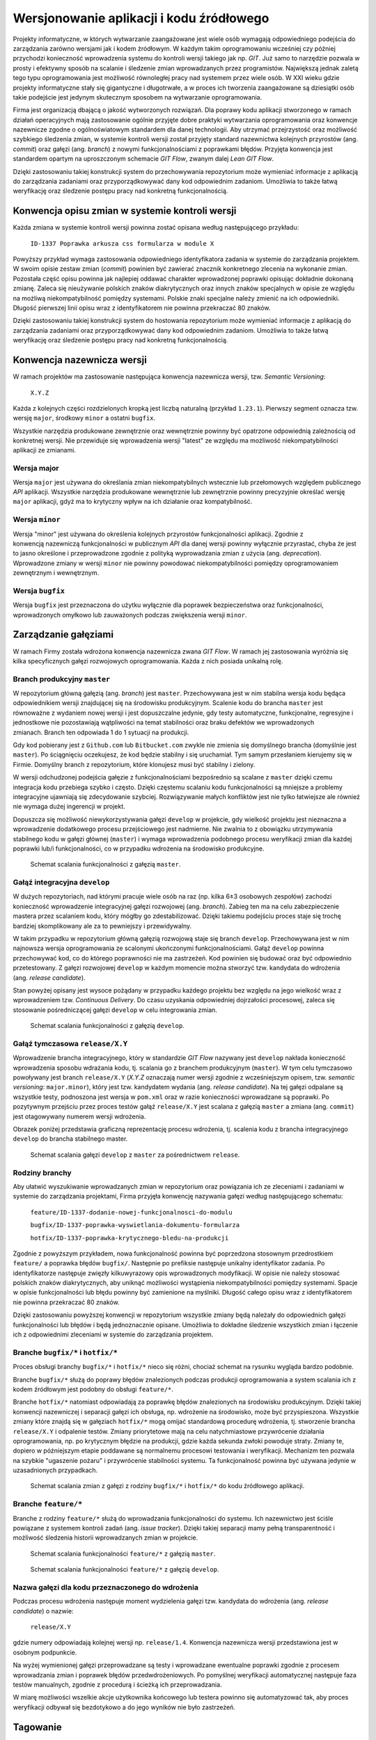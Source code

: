 *****************************************
Wersjonowanie aplikacji i kodu źródłowego
*****************************************

Projekty informatyczne, w których wytwarzanie zaangażowane jest wiele osób wymagają odpowiedniego podejścia do zarządzania zarówno wersjami jak i kodem źródłowym. W każdym takim oprogramowaniu wcześniej czy później przychodzi konieczność wprowadzenia systemu do kontroli wersji takiego jak np. `GIT`. Już samo to narzędzie pozwala w prosty i efektywny sposób na scalanie i śledzenie zmian wprowadzanych przez programistów. Największą jednak zaletą tego typu oprogramowania jest możliwość równoległej pracy nad systemem przez wiele osób. W XXI wieku gdzie projekty informatyczne stały się gigantyczne i długotrwałe, a w proces ich tworzenia zaangażowane są dziesiątki osób takie podejście jest jedynym skutecznym sposobem na wytwarzanie oprogramowania.

Firma jest organizacją dbającą o jakość wytworzonych rozwiązań. Dla poprawy kodu aplikacji stworzonego w ramach działań operacyjnych mają zastosowanie ogólnie przyjęte dobre praktyki wytwarzania oprogramowania oraz konwencje nazewnicze zgodne o ogólnoświatowym standardem dla danej technologii. Aby utrzymać przejrzystość oraz możliwość szybkiego śledzenia zmian, w systemie kontroli wersji został przyjęty standard nazewnictwa kolejnych przyrostów (ang. `commit`) oraz gałęzi (ang. `branch`) z nowymi funkcjonalnościami z poprawkami błędów. Przyjęta konwencja jest standardem opartym na uproszczonym schemacie `GIT Flow`, zwanym dalej `Lean GIT Flow`.

Dzięki zastosowaniu takiej konstrukcji system do przechowywania repozytorium może wymieniać informacje z aplikacją do zarządzania zadaniami oraz przyporządkowywać dany kod odpowiednim zadaniom. Umożliwia to także łatwą weryfikację oraz śledzenie postępu pracy nad konkretną funkcjonalnością.

Konwencja opisu zmian w systemie kontroli wersji
================================================

Każda zmiana w systemie kontroli wersji powinna zostać opisana według następującego przykładu:

    ``ID-1337 Poprawka arkusza css formularza w module X``

Powyższy przykład wymaga zastosowania odpowiedniego identyfikatora zadania w systemie do zarządzania projektem. W swoim opisie zestaw zmian (`commit`) powinien być zawierać znacznik konkretnego zlecenia na wykonanie zmian. Pozostała część opisu powinna jak najlepiej oddawać charakter wprowadzonej poprawki opisując dokładnie dokonaną zmianę. Zaleca się nieużywanie polskich znaków diakrytycznych oraz innych znaków specjalnych w opisie ze względu na możliwą niekompatybilność pomiędzy systemami. Polskie znaki specjalne należy zmienić na ich odpowiedniki. Długość pierwszej linii opisu wraz z identyfikatorem nie powinna przekraczać 80 znaków.

Dzięki zastosowaniu takiej konstrukcji system do hostowania repozytorium może wymieniać informacje z aplikacją do zarządzania zadaniami oraz przyporządkowywać dany kod odpowiednim zadaniom. Umożliwia to także łatwą weryfikację oraz śledzenie postępu pracy nad konkretną funkcjonalnością.

Konwencja nazewnicza wersji
===========================

W ramach projektów ma zastosowanie następująca konwencja nazewnicza wersji, tzw. `Semantic Versioning`:

    ``X.Y.Z``

Każda z kolejnych części rozdzielonych kropką jest liczbą naturalną (przykład ``1.23.1``). Pierwszy segment oznacza tzw. wersję ``major``, środkowy ``minor`` a ostatni ``bugfix``.

Wszystkie narzędzia produkowane zewnętrznie oraz wewnętrznie powinny być opatrzone odpowiednią zależnością od konkretnej wersji. Nie przewiduje się wprowadzenia wersji "latest" ze względu ma możliwość niekompatybilności aplikacji ze zmianami.

Wersja major
------------

Wersja ``major`` jest używana do określania zmian niekompatybilnych wstecznie lub przełomowych względem publicznego `API` aplikacji. Wszystkie narzędzia produkowane wewnętrznie lub zewnętrznie powinny precyzyjnie określać wersję ``major`` aplikacji, gdyż ma to krytyczny wpływ na ich działanie oraz kompatybilność.

Wersja ``minor``
----------------

Wersja "minor" jest używana do określenia kolejnych przyrostów funkcjonalności aplikacji. Zgodnie z konwencją nazewniczą funkcjonalności w publicznym `API` dla danej wersji powinny wyłącznie przyrastać, chyba że jest to jasno określone i przeprowadzone zgodnie z polityką wyprowadzania zmian z użycia (ang. `deprecation`). Wprowadzone zmiany w wersji ``minor`` nie powinny powodować niekompatybilności pomiędzy oprogramowaniem zewnętrznym i wewnętrznym.

Wersja ``bugfix``
-----------------

Wersja ``bugfix`` jest przeznaczona do użytku wyłącznie dla poprawek bezpieczeństwa oraz funkcjonalności, wprowadzonych omyłkowo lub zauważonych podczas zwiększenia wersji ``minor``.

Zarządzanie gałęziami
=====================

W ramach Firmy została wdrożona konwencja nazewnicza zwana `GIT Flow`. W ramach jej zastosowania wyróżnia się kilka specyficznych gałęzi rozwojowych oprogramowania. Każda z nich posiada unikalną rolę.

Branch produkcyjny ``master``
-----------------------------

W repozytorium główną gałęzią (ang. `branch`) jest ``master``. Przechowywana jest w nim stabilna wersja kodu będąca odpowiednikiem wersji znajdującej się na środowisku produkcyjnym. Scalenie kodu do brancha ``master`` jest równoważne z wydaniem nowej wersji i jest dopuszczalne jedynie, gdy testy automatyczne, funkcjonalne, regresyjne i jednostkowe nie pozostawiają wątpliwości na temat stabilności oraz braku defektów we wprowadzonych zmianach. Branch ten odpowiada 1 do 1 sytuacji na produkcji.

Gdy kod pobierany jest z ``Github.com`` lub ``Bitbucket.com`` zwykle nie zmienia się domyślnego brancha (domyślnie jest ``master``). Po ściągnięciu oczekujesz, że kod będzie stabilny i się uruchamiał. Tym samym przesłaniem kierujemy się w Firmie. Domyślny branch z repozytorium, które klonujesz musi być stabilny i zielony.

W wersji odchudzonej podejścia gałęzie z funkcjonalnościami bezpośrednio są scalane z ``master`` dzięki czemu integracja kodu przebiega szybko i często. Dzięki częstemu scalaniu kodu funkcjonalności są mniejsze a problemy integracyjne ujawniają się zdecydowanie szybciej. Rozwiązywanie małych konfliktów jest nie tylko łatwiejsze ale również nie wymaga dużej ingerencji w projekt.

Dopuszcza się możliwość niewykorzystywania gałęzi ``develop`` w projekcie, gdy wielkość projektu jest nieznaczna a wprowadzenie dodatkowego procesu przejściowego jest nadmierne. Nie zwalnia to z obowiązku utrzymywania stabilnego kodu w gałęzi głównej (``master``) i wymaga wprowadzenia podobnego procesu weryfikacji zmian dla każdej poprawki lub/i funkcjonalności, co w przypadku wdrożenia na środowisko produkcyjne.

.. figure:: ../../_static/img/git-flow-paper-04.jpg

    Schemat scalania funkcjonalności z gałęzią ``master``.

Gałąź integracyjna ``develop``
------------------------------

W dużych repozytoriach, nad którymi pracuje wiele osób na raz (np. kilka 6±3 osobowych zespołów) zachodzi konieczność wprowadzenie integracyjnej gałęzi rozwojowej (ang. `branch`). Zabieg ten ma na celu zabezpieczenie mastera przez scalaniem kodu, który mógłby go zdestabilizować. Dzięki takiemu podejściu proces staje się trochę bardziej skomplikowany ale za to pewniejszy i przewidywalny.

W takim przypadku w repozytorium główną gałęzią rozwojową staje się branch ``develop``. Przechowywana jest w nim najnowsza wersja oprogramowania ze scalonymi ukończonymi funkcjonalnościami. Gałąź ``develop`` powinna przechowywać kod, co do którego poprawności nie ma zastrzeżeń. Kod powinien się budować oraz być odpowiednio przetestowany. Z gałęzi rozwojowej ``develop`` w każdym momencie można stworzyć tzw. kandydata do wdrożenia (ang. `release candidate`).

Stan powyżej opisany jest wysoce pożądany w przypadku każdego projektu bez względu na jego wielkość wraz z wprowadzeniem tzw. `Continuous Delivery`. Do czasu uzyskania odpowiedniej dojrzałości procesowej, zaleca się stosowanie pośredniczącej gałęzi ``develop`` w celu integrowania zmian.

.. figure:: ../../_static/img/git-flow-paper-10.jpg

    Schemat scalania funkcjonalności z gałęzią ``develop``.

Gałąź tymczasowa ``release/X.Y``
--------------------------------

Wprowadzenie brancha integracyjnego, który w standardzie `GIT Flow` nazywany jest ``develop`` nakłada konieczność wprowadzenia sposobu wdrażania kodu, tj. scalania go z branchem produkcyjnym (``master``). W tym celu tymczasowo powoływany jest branch ``release/X.Y`` (`X.Y.Z` oznaczają numer wersji zgodnie z wcześniejszym opisem, tzw. `semantic versioning`: ``major.minor``), który jest tzw. kandydatem wydania (ang. `release candidate`). Na tej gałęzi odpalane są wszystkie testy, podnoszona jest wersja w ``pom.xml`` oraz w razie konieczności wprowadzane są poprawki. Po pozytywnym przejściu przez proces testów gałąź ``release/X.Y`` jest scalana z gałęzią ``master`` a zmiana (ang. ``commit``) jest otagowywany numerem wersji wdrożenia.

Obrazek poniżej przedstawia graficzną reprezentację procesu wdrożenia, tj. scalenia kodu z brancha integracyjnego ``develop`` do brancha stabilnego master. 

.. figure:: ../../_static/img/git-flow-paper-22.jpg

    Schemat scalania gałęzi ``develop`` z ``master`` za pośrednictwem ``release``.

Rodziny branchy
---------------

Aby ułatwić wyszukiwanie wprowadzanych zmian w repozytorium oraz powiązania ich ze zleceniami i zadaniami w systemie do zarządzania projektami, Firma przyjęła konwencję nazywania gałęzi według następującego schematu:

    ``feature/ID-1337-dodanie-nowej-funkcjonalnosci-do-modulu``

    ``bugfix/ID-1337-poprawka-wyswietlania-dokumentu-formularza``

    ``hotfix/ID-1337-poprawka-krytycznego-bledu-na-produkcji``

Zgodnie z powyższym przykładem, nowa funkcjonalność powinna być poprzedzona stosownym przedrostkiem ``feature/`` a poprawka błędów ``bugfix/``. Następnie po prefiksie następuje unikalny identyfikator zadania. Po identyfikatorze następuje zwięzły kilkuwyrazowy opis wprowadzonych modyfikacji. W opisie nie należy stosować polskich znaków diakrytycznych, aby uniknąć możliwości wystąpienia niekompatybilności pomiędzy systemami. Spacje w opisie funkcjonalności lub błędu powinny być zamienione na myślniki. Długość całego opisu wraz z identyfikatorem nie powinna przekraczać 80 znaków.

Dzięki zastosowaniu powyższej konwencji w repozytorium wszystkie zmiany będą należały do odpowiednich gałęzi funkcjonalności lub błędów i będą jednoznacznie opisane. Umożliwia to dokładne śledzenie wszystkich zmian i łączenie ich z odpowiednimi zleceniami w systemie do zarządzania projektem.

Branche ``bugfix/*`` i ``hotfix/*``
------------------------------------

Proces obsługi branchy ``bugfix/*`` i ``hotfix/*`` nieco się różni, chociaż schemat na rysunku wygląda bardzo podobnie.

Branche ``bugfix/*`` służą do poprawy błędów znalezionych podczas produkcji oprogramowania a system scalania ich z kodem źródłowym jest podobny do obsługi ``feature/*``.

Branche ``hotfix/*`` natomiast odpowiadają za poprawkę błędów znalezionych na środowisku produkcyjnym. Dzięki takiej konwencji nazewniczej i separacji gałęzi ich obsługa, np. wdrożenie na środowisko, może być przyspieszona. Wszystkie zmiany które znajdą się w gałęziach ``hotfix/*`` mogą omijać standardową procedurę wdrożenia, tj. stworzenie brancha ``release/X.Y`` i odpalenie testów. Zmiany priorytetowe mają na celu natychmiastowe przywrócenie działania oprogramowania, np. po krytycznym błędzie na produkcji, gdzie każda sekunda zwłoki powoduje straty. Zmiany te, dopiero w późniejszym etapie poddawane są normalnemu procesowi testowania i weryfikacji. Mechanizm ten pozwala na szybkie "ugaszenie pożaru" i przywrócenie stabilności systemu. Ta funkcjonalność powinna być używana jedynie w uzasadnionych przypadkach.

.. figure:: ../../_static/img/git-flow-paper-29.jpg

    Schemat scalania zmian z gałęzi z rodziny ``bugfix/*`` i ``hotfix/*`` do kodu źródłowego aplikacji.

Branche ``feature/*``
---------------------

Branche z rodziny ``feature/*`` służą do wprowadzania funkcjonalności do systemu. Ich nazewnictwo jest ściśle powiązane z systemem kontroli zadań (ang. `issue tracker`). Dzięki takiej separacji mamy pełną transparentność i możliwość śledzenia historii wprowadzanych zmian w projekcie.

.. figure:: ../../_static/img/git-flow-paper-04.jpg

    Schemat scalania funkcjonalności ``feature/*`` z gałęzią ``master``.

.. figure:: ../../_static/img/git-flow-paper-10.jpg

    Schemat scalania funkcjonalności ``feature/*`` z gałęzią ``develop``.

Nazwa gałęzi dla kodu przeznaczonego do wdrożenia
-------------------------------------------------

Podczas procesu wdrożenia następuje moment wydzielenia gałęzi tzw. kandydata do wdrożenia (ang. `release candidate`) o nazwie:

    ``release/X.Y``

gdzie numery odpowiadają kolejnej wersji np. ``release/1.4``. Konwencja nazewnicza wersji przedstawiona jest w osobnym podpunkcie.

Na wyżej wymienionej gałęzi przeprowadzane są testy i wprowadzane ewentualne poprawki zgodnie z procesem wprowadzania zmian i poprawek błędów przedwdrożeniowych. Po pomyślnej weryfikacji automatycznej następuje faza testów manualnych, zgodnie z procedurą i ścieżką ich przeprowadzania.

W miarę możliwości wszelkie akcje użytkownika końcowego lub testera powinno się automatyzować tak, aby proces weryfikacji odbywał się bezdotykowo a do jego wyników nie było zastrzeżeń.

Tagowanie
=========

Po scaleniu gałęzi ``release/X.Y`` następuje proces oznaczania odpowiedniego momentu w historii przez tzw. tagowanie z etykietką o nazwie wersji zgodnej z odpowiednią konwencją. Dzięki temu w każdej chwili istnieje możliwość szybkiego powrotu do krytycznego momentu w repozytorium oraz zobaczenie logów zmian.

Proces Pull Request
===================

Przed wprowadzeniem jakichkolwiek zmian do gałęzi integracyjnych wymagany jest proces tzw. `Pull Request`. Polega on na stworzeniu strony na której znajduje się wylistowany zmieniony kod, tj. dodane i usunięte linijki wraz ze zmodyfikowaną treścią. Na karcie `Pull Requesta` system do Ciągłej Integracji zamieszcza informacje o wyniku analizy i testów. Gdy wszystkie testy przejdą a zmiana uzyska zgodę (ang. `aproove`) przynajmniej dwóch osób pojawia się możliwość scalenia funkcjonalności do docelowego miejsca. Proces ten uodparnia kod na przypadkowe błędy. Większa ilość osób zaangażowanych w przegląd kodu procentuje w przyszłości w postaci zmniejszenia długu technicznego. Ponadto to rozwiązanie spełnia funkcję edukacyjną gdzie osoby z większym doświadczeniem mogą przekazać informacje swoim młodszym kolegom na temat konsekwencji zmian.

.. figure:: ../../_static/img/git-pull-request-05.jpg

    Schemat momentu tworzenia `Pull Requesta` przy scalaniu zmian.

.. figure:: ../../_static/img/git-pull-request-09.jpg

    Karta podsumowania `Pull Request` z informacjami wynikowymi z systemu budowania.
